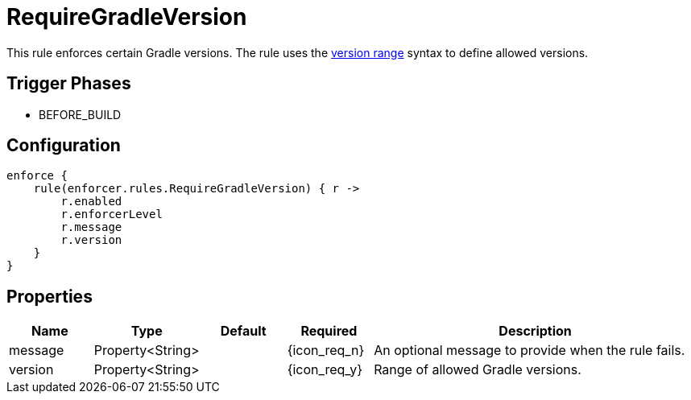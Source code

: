 
= RequireGradleVersion

This rule enforces certain Gradle versions. The rule uses the <<_version_range,version range>> syntax to define allowed versions.

== Trigger Phases
* BEFORE_BUILD

== Configuration
[source,groovy]
[subs="+macros"]
----
enforce {
    rule(enforcer.rules.RequireGradleVersion) { r ->
        r.enabled
        r.enforcerLevel
        r.message
        r.version
    }
}
----

== Properties

[%header, cols="<,<,<,^,<4"]
|===
| Name
| Type
| Default
| Required
| Description

| message
| Property<String>
|
| {icon_req_n}
| An optional message to provide when the rule fails.

| version
| Property<String>
|
| {icon_req_y}
| Range of allowed Gradle versions.

|===

